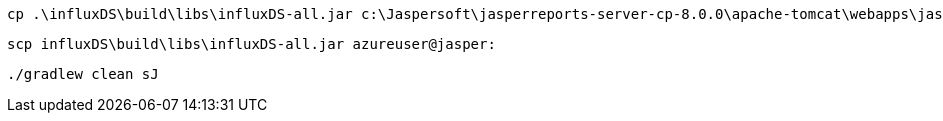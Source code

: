  cp .\influxDS\build\libs\influxDS-all.jar c:\Jaspersoft\jasperreports-server-cp-8.0.0\apache-tomcat\webapps\jasperserver\WEB-INF\lib

 scp influxDS\build\libs\influxDS-all.jar azureuser@jasper:

 ./gradlew clean sJ